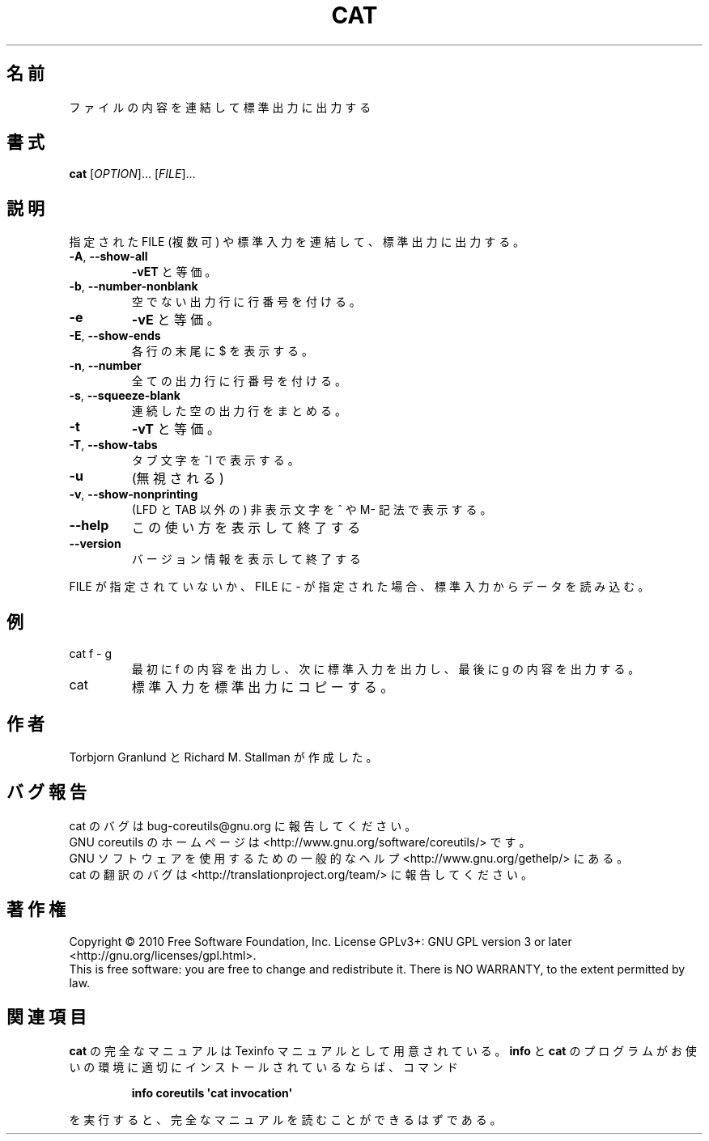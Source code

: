 .\" DO NOT MODIFY THIS FILE!  It was generated by help2man 1.35.
.\"*******************************************************************
.\"
.\" This file was generated with po4a. Translate the source file.
.\"
.\"*******************************************************************
.TH CAT 1 "April 2010" "GNU coreutils 8.5" ユーザーコマンド
.SH 名前
ファイルの内容を連結して標準出力に出力する
.SH 書式
\fBcat\fP [\fIOPTION\fP]... [\fIFILE\fP]...
.SH 説明
.\" Add any additional description here
.PP
指定された FILE (複数可) や標準入力を連結して、標準出力に出力する。
.TP 
\fB\-A\fP, \fB\-\-show\-all\fP
\fB\-vET\fP と等価。
.TP 
\fB\-b\fP, \fB\-\-number\-nonblank\fP
空でない出力行に行番号を付ける。
.TP 
\fB\-e\fP
\fB\-vE\fP と等価。
.TP 
\fB\-E\fP, \fB\-\-show\-ends\fP
各行の末尾に $ を表示する。
.TP 
\fB\-n\fP, \fB\-\-number\fP
全ての出力行に行番号を付ける。
.TP 
\fB\-s\fP, \fB\-\-squeeze\-blank\fP
連続した空の出力行をまとめる。
.TP 
\fB\-t\fP
\fB\-vT\fP と等価。
.TP 
\fB\-T\fP, \fB\-\-show\-tabs\fP
タブ文字を ^I で表示する。
.TP 
\fB\-u\fP
(無視される)
.TP 
\fB\-v\fP, \fB\-\-show\-nonprinting\fP
(LFD と TAB 以外の) 非表示文字を ^ や M\- 記法で表示する。
.TP 
\fB\-\-help\fP
この使い方を表示して終了する
.TP 
\fB\-\-version\fP
バージョン情報を表示して終了する
.PP
FILE が指定されていないか、FILE に \- が指定された場合、
標準入力からデータを読み込む。
.SH 例
.TP 
cat f \- g
最初に f の内容を出力し、次に標準入力を出力し、最後に g の内容を出力する。
.TP 
cat
標準入力を標準出力にコピーする。
.SH 作者
Torbjorn Granlund と Richard M. Stallman が作成した。
.SH バグ報告
cat のバグは bug\-coreutils@gnu.org に報告してください。
.br
GNU coreutils のホームページは <http://www.gnu.org/software/coreutils/> です。
.br
GNU ソフトウェアを使用するための一般的なヘルプ <http://www.gnu.org/gethelp/> にある。
.br
cat の翻訳のバグは <http://translationproject.org/team/> に報告してください。
.SH 著作権
Copyright \(co 2010 Free Software Foundation, Inc.  License GPLv3+: GNU GPL
version 3 or later <http://gnu.org/licenses/gpl.html>.
.br
This is free software: you are free to change and redistribute it.  There is
NO WARRANTY, to the extent permitted by law.
.SH 関連項目
\fBcat\fP の完全なマニュアルは Texinfo マニュアルとして用意されている。
\fBinfo\fP と \fBcat\fP のプログラムがお使いの環境に適切にインストールされているならば、
コマンド
.IP
\fBinfo coreutils \(aqcat invocation\(aq\fP
.PP
を実行すると、完全なマニュアルを読むことができるはずである。
